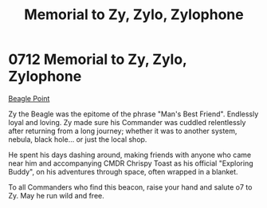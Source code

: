 :PROPERTIES:
:ID:       274063f3-792c-495e-ac3b-624806082cd7
:END:
#+title: Memorial to Zy, Zylo, Zylophone
#+filetags: :beacon:
* 0712 Memorial to Zy, Zylo, Zylophone
[[id:80ea667a-62b4-4082-bed0-ce253d76869b][Beagle Point]]

Zy the Beagle was the epitome of the phrase "Man's Best
Friend". Endlessly loyal and loving. Zy made sure his Commander was
cuddled relentlessly after returning from a long journey; whether it
was to another system, nebula, black hole... or just the local shop.

He spent his days dashing around, making friends with anyone who came
near him and accompanying CMDR Chrispy Toast as his official
"Exploring Buddy", on his adventures through space, often wrapped in a
blanket.

To all Commanders who find this beacon, raise your hand and salute o7
to Zy. May he run wild and free.

[[file:img/beacons/0712.png]]
